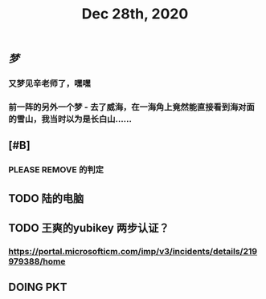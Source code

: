 #+TITLE: Dec 28th, 2020

** [[梦]]
*** 又梦见辛老师了，嘿嘿
*** 前一阵的另外一个梦 - 去了威海，在一海角上竟然能直接看到海对面的雪山，我当时以为是长白山……
** [#B]
*** PLEASE REMOVE 的判定
** TODO 陆的电脑
:PROPERTIES:
:todo: 1609126882903
:END:
** TODO 王爽的yubikey 两步认证？
:PROPERTIES:
:todo: 1609126903015
:END:
*** https://portal.microsofticm.com/imp/v3/incidents/details/219979388/home
** DOING PKT
:PROPERTIES:
:todo: 1609129098400
:END:
